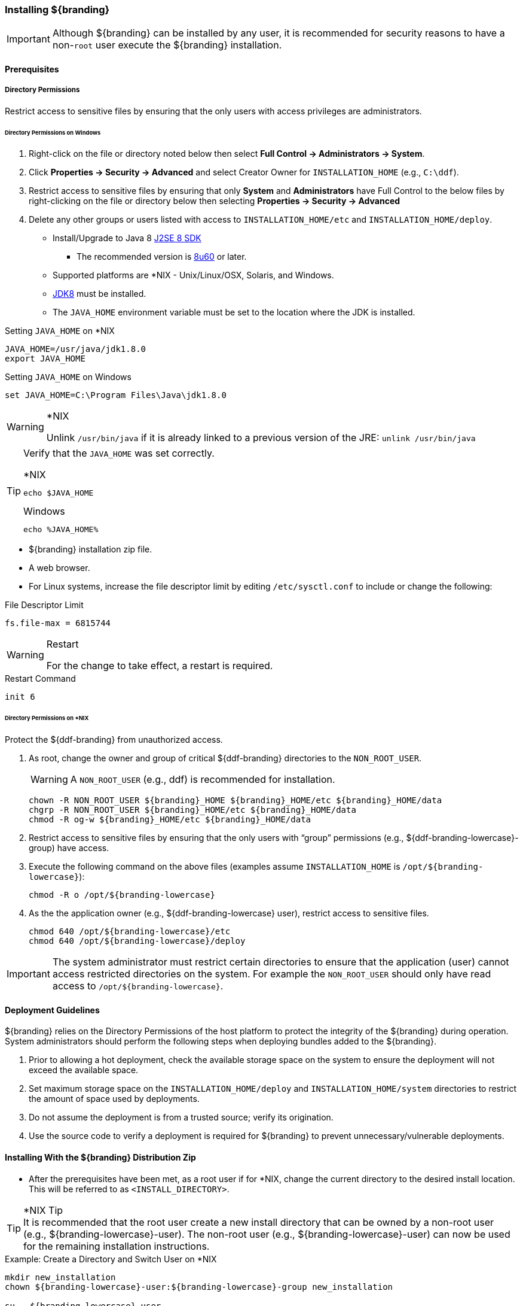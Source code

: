 
=== Installing ${branding}

[IMPORTANT]
====
Although ${branding} can be installed by any user, it is recommended for security reasons to have a non-`root` user execute the ${branding} installation.
====

==== Prerequisites

===== Directory Permissions

Restrict access to sensitive files by ensuring that the only users with access privileges are administrators.

====== Directory Permissions on Windows

. Right-click on the file or directory noted below then select *Full Control → Administrators → System*.
. Click *Properties → Security → Advanced* and select Creator Owner for `INSTALLATION_HOME` (e.g., `C:\ddf`).
. Restrict access to sensitive files by ensuring that only *System* and *Administrators* have Full Control to the below files by right-clicking on the file or directory below then selecting *Properties → Security → Advanced*
. Delete any other groups or users listed with access to `INSTALLATION_HOME/etc` and `INSTALLATION_HOME/deploy`.

* Install/Upgrade to Java 8 http://www.oracle.com/technetwork/java/javase/downloads/index.html[J2SE 8 SDK]
** The recommended version is http://www.oracle.com/technetwork/java/javase/8u60-relnotes-2620227.html[8u60] or later.
* Supported platforms are *NIX - Unix/Linux/OSX, Solaris, and Windows.
* http://www.oracle.com/technetwork/java/javase/downloads/index.html[JDK8] must be installed.
* The `JAVA_HOME` environment variable must be set to the location where the JDK is installed.

.Setting `JAVA_HOME` on *NIX
----
JAVA_HOME=/usr/java/jdk1.8.0
export JAVA_HOME
----

.Setting `JAVA_HOME` on Windows
----
set JAVA_HOME=C:\Program Files\Java\jdk1.8.0
----

.*NIX
[WARNING]
====
Unlink `/usr/bin/java` if it is already linked to a previous version of the JRE:
`unlink /usr/bin/java`
====

[TIP]
====
Verify that the `JAVA_HOME` was set correctly.

.*NIX
----
echo $JAVA_HOME
----

.Windows
----
echo %JAVA_HOME%
----
====

* ${branding} installation zip file.
* A web browser.
* For Linux systems, increase the file descriptor limit by editing `/etc/sysctl.conf` to include or change the following:

.File Descriptor Limit
----
fs.file-max = 6815744
----

.Restart
[WARNING]
====
For the change to take effect, a restart is required.
====

.Restart Command
----
init 6
----

====== Directory Permissions on *NIX

Protect the ${ddf-branding} from unauthorized access.

. As root, change the owner and group of critical ${ddf-branding} directories to the `NON_ROOT_USER`.
+
[WARNING]
====
A `NON_ROOT_USER` (e.g., ddf) is recommended for installation.
====
+
[source, bash, linenums]
----
chown -R NON_ROOT_USER ${branding}_HOME ${branding}_HOME/etc ${branding}_HOME/data
chgrp -R NON_ROOT_USER ${branding}_HOME/etc ${branding}_HOME/data
chmod -R og-w ${branding}_HOME/etc ${branding}_HOME/data
----
+
. Restrict access to sensitive files by ensuring that the only users with “group” permissions (e.g., ${ddf-branding-lowercase}-group) have access.
. Execute the following command on the above files (examples assume `INSTALLATION_HOME` is `/opt/${branding-lowercase}`):
+
[source,bash]
----
chmod -R o /opt/${branding-lowercase}
----
+
. As the the application owner (e.g., ${ddf-branding-lowercase} user), restrict access to sensitive files.
+
[source,bash,linenums]
----
chmod 640 /opt/${branding-lowercase}/etc
chmod 640 /opt/${branding-lowercase}/deploy
----

[IMPORTANT]
====
The system administrator must restrict certain directories to ensure that the application (user) cannot access restricted directories on the system.
For example the `NON_ROOT_USER` should only have read access to `/opt/${branding-lowercase}`.
====


==== Deployment Guidelines

${branding} relies on the Directory Permissions of the host platform to protect the integrity of the ${branding} during operation.
System administrators should perform the following steps when deploying bundles added to the ${branding}.

. Prior to allowing a hot deployment, check the available storage space on the system to ensure the deployment will not exceed the available space.
. Set maximum storage space on the `INSTALLATION_HOME/deploy` and `INSTALLATION_HOME/system` directories to restrict the amount of space used by deployments.
. Do not assume the deployment is from a trusted source; verify its origination.
. Use the source code to verify a deployment is required for ${branding} to prevent unnecessary/vulnerable deployments.

==== Installing With the ${branding} Distribution Zip

* After the prerequisites have been met, as a root user if for *NIX, change the current directory to the desired install location.
This will be referred to as `<INSTALL_DIRECTORY>`.

.*NIX Tip
[TIP]
It is recommended that the root user create a new install directory that can be owned by a non-root user (e.g., ${branding-lowercase}-user).
The non-root user (e.g., ${branding-lowercase}-user) can now be used for the remaining installation instructions.

.Example: Create a Directory and Switch User on *NIX
----
mkdir new_installation
chown ${branding-lowercase}-user:${branding-lowercase}-group new_installation

su - ${branding-lowercase}-user
----

* Change the current directory to location of zip file (${branding-lowercase}-X.Y.zip).

.Example: Where the Zip File may be Located in *NIX
----
cd /home/user/cdrom
----

.Windows (Example assumes ${branding} has been downloaded to the D drive)
----
cd D:\
----
* Copy ${branding-lowercase}-X.Y.zip to <INSTALL_DIRECTORY>.

.*NIX
----
cp ${branding-lowercase}-X.Y.zip <INSTALL_DIRECTORY>
----

.Windows
----
copy ${branding-lowercase}-X.Y.zip <INSTALL_DIRECTORY>
----

* Change the current directory to the desired install location.

.*NIX or Windows
----
cd <INSTALL_DIRECTORY>
----

* The ${branding} zip is now located within the `<INSTALL_DIRECTORY>`. Unzip ${branding-lowercase}-X.Y.zip.

.*NIX
----
unzip ${branding-lowercase}-X.Y.zip
----

.Example: Use Java to Unzip in Windows
----
"C:\Program Files\Java\jdk1.8.0\bin\jar.exe" xf ${branding-lowercase}-X.Y.zip
----

* Run ${branding} using the appropriate script.

.*NIX
----
<INSTALL_DIRECTORY>/${branding-lowercase}-X.Y/bin/${branding-lowercase}
----

.Windows
----
<INSTALL_DIRECTORY>/${branding-lowercase}-X.Y/bin/${branding-lowercase}.bat
----

Execute the following command at the command line for status:

.View Status
----
${branding-lowercase}${at-symbol}local>list
----

// Verify this step is still required.
* If the ${branding} Standalone Solr Server will be installed later, an additional configuration step is required for the ${branding} kernel.
Add the following lines to the bottom of the `<INSTALL_DIR>/etc/org.ops4j.pax.web.cfg` file:

.Additional Configuration Step
----
# Jetty Configuration
`org.ops4j.pax.web.config.file=<KARAF.HOME>/etc/jetty.xml`
----

* Run the ${branding} using the appropriate script.

.*NIX
----
<INSTALL_DIRECTORY>/${branding-lowercase}-${project.version}/bin/${branding-lowercase}
----

.Windows
----
<INSTALL_DIRECTORY>/${branding-lowercase}-${project.version}/bin/${branding-lowercase}.bat
----

The distribution takes a few moments to load depending on the hardware configuration.
Execute the following command at the command line for status:

.View Status
----
${branding}${at-symbol}local>list
----
The list of bundles should look similar to this:

.${branding} List of Apps Installed
----
.${branding}${at-symbol}local>list
START LEVEL 100 , List Threshold: 50
   ID   State         Blueprint      Spring    Level  Name
[ 111] [Active     ] [            ] [       ] [   80] Commons IO (2.1.0)
[ 113] [Active     ] [Created     ] [       ] [   80] ${branding} :: Distribution :: Console Branding Plugin (${project.version})
----

.${branding} Application Installation Dependencies

[WARNING]
====
If completing a non-standard installation, be aware that some applications depend on other ${branding} applications being installed.

This hierarchy can be shown using the `app:tree` command

[source]
----
${ddf-branding-lowercase}${at-symbol}local>app:tree
+- opendj-embedded
+- platform-app
|   +- catalog-app
|   |   +- search-ui-app
|   |   |   +- spatial-app
|   |   +- solr-app
|   +- security-services-app
|   |   +- admin-app
----

====

===== Verifying Installation

At this point, ${branding} should be configured and running with a Solr Catalog Provider.
New features (endpoints, services, and sites) can be added as needed.

Verification is achieved by checking that all of the ${branding} bundles are in an Active state (excluding fragment bundles which remain in a Resolved state).

The following command displays the status of all the ${branding} bundles:

.View Status
----
${branding-lowercase}${at-symbol}local>list  grep -i ${branding-lowercase}

----

[WARNING]
====
// This sentence is formatted unusually because of the double colons.
Entries in the *Resolved* state are expected, they are OSGi bundle fragments.
Bundle fragments are distinguished from other bundles in the command line console list by a field named `Hosts`, followed by a bundle number.
Bundle fragments remain in the *Resolved* state and can never move to the *Active* state.
====

.Example: Bundle Fragment in the Command Line Console
----
215 | Resolved |  80 | ${project.version}     | DDF :: Platform :: Security :: Session, Hosts: 90
----

===== ${branding} Directory Contents after Installation and Initial Startup

During ${branding} installation, the major directories and files shown in the table below are created, modified, or replaced in the destination directory.

.${branding} Directory Contents
[cols="1,4" options="header"]
|===

|Directory Name
|Description

|`bin`
|Scripts to start and stop ${branding}

|`data`
|The working directory of the system – installed bundles and their data

|`data/log/${branding}.log`
|Log file for ${branding}, logging all errors, warnings, and (optionally) debug statements. This log rolls up to 10 times, frequency based on a configurable setting (default=1 MB)

|`data/log/ingest.log`
|Log file for any ingest errors that occur within ${branding}.

|`data/log/security.log`
|Log file that records user interactions with the system for auditing purposes.

|`deploy`
|Hot-deploy directory – KARs and bundles added to this directory will be hot-deployed (Empty upon ${branding} installation)

|`documentation`
|HTML and PDF copies of ${branding} documentation.

|`etc`
|Directory monitored for addition/modification/deletion of `.config` configuration files or third party `.cfg` configuration files.

|`etc/failed`
|If there is a problem with any of the `.config` files, such as bad syntax or missing tokens, they will be moved here.

|`etc/processed`
|All successfully processed `.config` files will be moved here.

|`etc/templates`
|Template `.config` files for use in configuring ${branding} sources, settings, etc., by copying to the etc directory.

|`lib`
|The system's bootstrap libraries. Includes the `${branding-lowercase}-branding.jar` file which is used to brand the system console with the ${branding} logo.

|`licenses`
|Licensing information related to the system.

|`system`
|Local bundle repository. Contains all of the JARs required by ${branding}, including third-party JARs.

|===

After successfully completing these steps, the ${branding} is ready to be configured.
